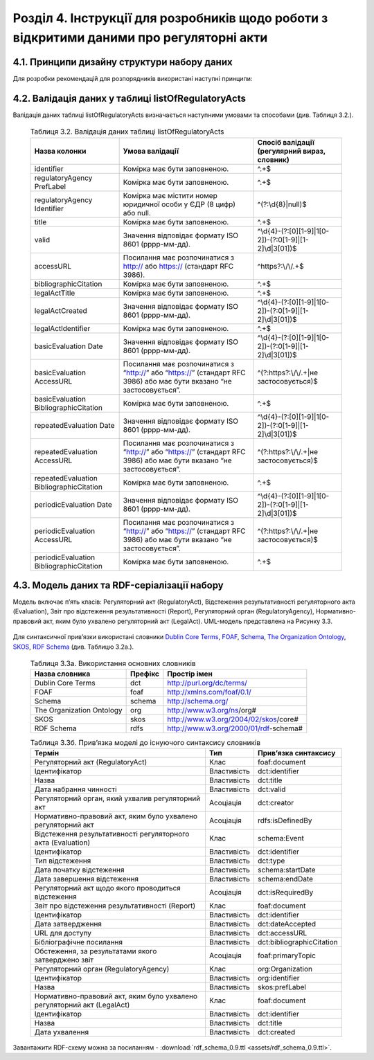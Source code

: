 Розділ 4. Інструкції для розробників щодо роботи з відкритими даними про регуляторні акти
############################################################


4.1. Принципи дизайну структури набору даних
**************************************************
Для розробки рекомендацій для розпорядників використані наступні принципи:
		
		.. hlist::
			:columns: 1

			- простота використання таблиць розпорядниками є важливішою за нормалізацію структури моделі даних;
			- виконання вимог рекомендацій має дати розробникам можливість легко приводити дані до нормалізованої структури;
			- нормалізована структура бази даних може бути реалізована у програмному забезпеченні, веб-сервісах, де графічний інтерфейс полегшуватиме введення та роботу з даними для розпорядників;
			- значення та метадані полів таблиці відповідають вимогам основних словників (`Dublin Core Metadata Initiative <http://dublincore.org/>`_, `ISA2 <https://ec.europa.eu/isa2/solutions/core-vocabularies_en>`_ та ін.) для забезпечення семантичної інтероперабельності й можливості створення RDF-серіалізацій;
			- рекомендації мають забезпечити можливість експорту даних розпорядниками у відкритих машиночитаних форматах;
			- для того, щоб виконати вимоги рекомендацій, розпорядникам достатньо мати навички впевнених користувачів електронних таблиць (Microsoft Excel, LibreOffice Calc, Google Таблиці);
			- структура набору має відповідати рекомендаціям W3C `Metadata Vocabulary for Tabular Data <https://www.w3.org/TR/tabular-metadata/>`_. Розпорядники мають можливість оприлюднювати JSON або CSV файл, що відповідає вимогам стандарту.


4.2. Валідація даних у таблиці listOfRegulatoryActs
**************************************************
Валідація даних таблиці listOfRegulatoryActs визначається наступними умовами та способами (див. Таблиця 3.2.).

		.. csv-table:: Таблиця 3.2. Валідація даних таблиці listOfRegulatoryActs
			:header-rows: 1

			Назва колонки,Умова валідації,"Спосіб валідації (регулярний вираз, словник)"
			identifier,Комірка має бути заповненою.,^.+$
			regulatoryAgency PrefLabel,Комірка має бути заповненою.,^.+$
			regulatoryAgency Identifier,Комірка має містити номер юридичної особи у ЄДР (8 цифр) або null.,^(?:\\d{8}|null)$
			title,Комірка має бути заповненою.,^.+$
			valid,Значення відповідає формату ISO 8601 (рррр-мм-дд).,^\\d{4}-(?:[0][1-9]|1[0-2])-(?:0[1-9]|[1-2]\\d|3[01])$
			accessURL,Посилання має розпочинатися з http:// або https:// (стандарт RFC 3986).,^https?:\\/\\/.+$
			bibliographicCitation,Комірка має бути заповненою.,^.+$
			legalActTitle,Комірка має бути заповненою.,^.+$
			legalActCreated,Значення відповідає формату ISO 8601 (рррр-мм-дд).,^\\d{4}-(?:[0][1-9]|1[0-2])-(?:0[1-9]|[1-2]\\d|3[01])$
			legalActІdentifier,Комірка має бути заповненою.,^.+$
			basicEvaluation Date,Значення відповідає формату ISO 8601 (рррр-мм-дд).,^\\d{4}-(?:[0][1-9]|1[0-2])-(?:0[1-9]|[1-2]\\d|3[01])$
			basicEvaluation AccessURL,Посилання має розпочинатися з “http://” або “https://” (стандарт RFC 3986) або має бути вказано “не застосовується”.,^(?:https?:\\/\\/.+|не застосовується)$
			basicEvaluation BibliographicCitation,Комірка має бути заповненою.,^.+$
			repeatedEvaluation Date,Значення відповідає формату ISO 8601 (рррр-мм-дд).,^\\d{4}-(?:[0][1-9]|1[0-2])-(?:0[1-9]|[1-2]\\d|3[01])$
			repeatedEvaluation AccessURL,Посилання має розпочинатися з “http://” або “https://” (стандарт RFC 3986) або має бути вказано “не застосовується”.,^(?:https?:\\/\\/.+|не застосовується)$
			repeatedEvaluation BibliographicCitation,Комірка має бути заповненою.,^.+$
			periodicEvaluation Date,Значення відповідає формату ISO 8601 (рррр-мм-дд).,^\\d{4}-(?:[0][1-9]|1[0-2])-(?:0[1-9]|[1-2]\\d|3[01])$
			periodicEvaluation AccessURL,Посилання має розпочинатися з “http://” або “https://” (стандарт RFC 3986) або має бути вказано “не застосовується”.,^(?:https?:\\/\\/.+|не застосовується)$
			periodicEvaluation BibliographicCitation,Комірка має бути заповненою.,^.+$



4.3. Модель даних та RDF-серіалізації набору
**************************************************

Модель включає п’ять класів: Регуляторний акт (RegulatoryAct), Відстеження результативності регуляторного акта (Evaluation), Звіт про відстеження результативності (Report), Регуляторний орган (RegulatoryAgency), Нормативно-правовий акт, яким було ухвалено регуляторний акт (LegalAct). UML-модель представлена на Рисунку 3.3.

	.. centered:: *Рисунок 3.3. UML-модель даних про регуляторні акти*

	.. image:: assets/uml-model.svg
		:alt: Рисунок 3.3. UML-модель даних про регуляторні акти
		:width: 550 px
		:align: center


Для синтаксичної прив’язки використані словники `Dublin Core Terms <http://dublincore.org/>`_, `FOAF <http://xmlns.com/foaf/spec/>`_, `Schema <https://schema.org/>`_, `The Organization Ontology <https://www.w3.org/TR/vocab-org/>`_, `SKOS <https://www.w3.org/TR/swbp-skos-core-spec/>`_, `RDF Schema <https://www.w3.org/TR/rdf-schema/>`_ (див. Таблицю 3.2а.).


		.. csv-table:: Таблиця 3.3а. Використання основних словників
			:header-rows: 1

			Назва словника,Префікс,Простір імен
			Dublin Core Terms,dct,http://purl.org/dc/terms/
			FOAF,foaf,http://xmlns.com/foaf/0.1/
			Schema,schema,http://schema.org/
			The Organization Ontology,org,http://www.w3.org/ns/org#
			SKOS,skos,http://www.w3.org/2004/02/skos/core#
			RDF Schema,rdfs,http://www.w3.org/2000/01/rdf-schema#


		.. csv-table:: Таблиця 3.3б. Прив’язка моделі до існуючого синтаксису словників
			:header-rows: 1

			Термін,Тип,Прив’язка синтаксису
			Регуляторний акт (RegulatoryAct),Клас,foaf:document
			Ідентифікатор,Властивість,dct:identifier
			Назва,Властивість,dct:title
			Дата набрання чинності,Властивість,dct:valid
			"Регуляторний орган, який ухвалив регуляторний акт",Асоціація,dct:creator
			"Нормативно-правовий акт, яким було ухвалено регуляторний акт",Асоціація,rdfs:isDefinedBy
			Відстеження результативності регуляторного акта (Evaluation),Клас,schema:Event
			Ідентифікатор,Властивість,dct:identifier
			Тип відстеження,Властивість,dct:type
			Дата початку відстеження,Властивість,schema:startDate
			Дата завершення відстеження,Властивість,schema:endDate
			Регуляторний акт щодо якого проводиться відстеження,Асоціація,dct:isRequiredBy
			Звіт про відстеження результативності (Report),Клас,foaf:document
			Ідентифікатор,Властивість,dct:identifier
			Дата затвердження,Властивість,dct:dateAccepted
			URL для доступу,Властивість,dct:accessURL
			Бібліографічне посилання,Властивість,dct:bibliographicCitation
			"Обстеження, за результатами якого затверджено звіт",Асоціація,foaf:primaryTopic
			Регуляторний орган (RegulatoryAgency),Клас,org:Organization
			Ідентифікатор,Властивість,org:identifier
			Назва,Властивість,skos:prefLabel
			"Нормативно-правовий акт, яким було ухвалено регуляторний акт (LegalAct)",Клас,foaf:document
			Ідентифікатор,Властивість,dct:identifier
			Назва,Властивість,dct:title
			Дата ухвалення,Властивість,dct:created

Завантажити RDF-схему можна за посиланням - :download:`rdf_schema_0.9.ttl <assets/rdf_schema_0.9.ttl>`.

.. підхід legislation.gov.uk: https://www.legislation.gov.uk/developer/formats/rdf